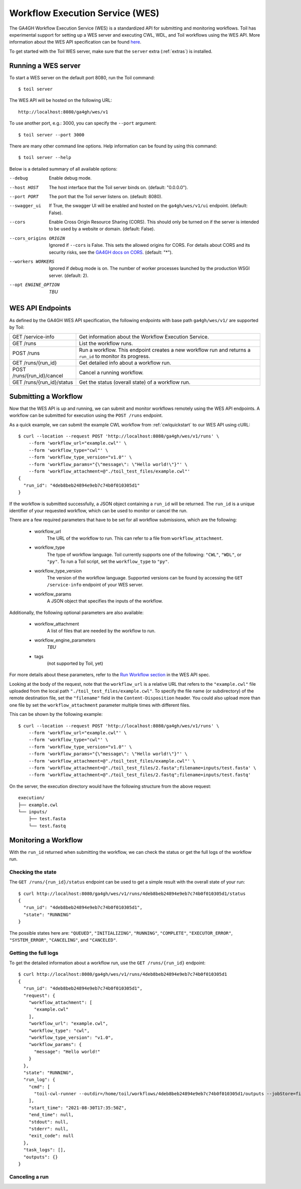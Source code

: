 .. _workflowExecutionServiceOverview:

Workflow Execution Service (WES)
================================

The GA4GH Workflow Execution Service (WES) is a standardized API for submitting and monitoring workflows.
Toil has experimental support for setting up a WES server and executing CWL, WDL, and Toil workflows using the WES API.
More information about the WES API specification can be found here_.

.. _here: https://ga4gh.github.io/workflow-execution-service-schemas/docs/

To get started with the Toil WES server, make sure that the ``server`` extra (:ref:`extras`) is installed.

.. _WESRunServer:

Running a WES server
--------------------

To start a WES server on the default port 8080, run the Toil command::

    $ toil server

The WES API will be hosted on the following URL::

    http://localhost:8080/ga4gh/wes/v1

To use another port, e.g.: 3000, you can specify the ``--port`` argument::

    $ toil server --port 3000

There are many other command line options. Help information can be found by using this command::

    $ toil server --help

Below is a detailed summary of all available options:


--debug
            Enable debug mode.
--host HOST
            The host interface that the Toil server binds on. (default: "0.0.0.0").
--port PORT
            The port that the Toil server listens on. (default: 8080).
--swagger_ui
            If True, the swagger UI will be enabled and hosted on the ``ga4gh/wes/v1/ui`` endpoint. (default: False).
--cors
            Enable Cross Origin Resource Sharing (CORS). This should only be turned on if the server is intended to be used by a website or domain. (default: False).
--cors_origins ORIGIN
            Ignored if ``--cors`` is False. This sets the allowed origins for CORS. For details about CORS and its security risks, see the `GA4GH docs on CORS`_. (default: "*").
--workers WORKERS
            Ignored if debug mode is on. The number of worker processes launched by the production WSGI server. (default: 2).
--opt ENGINE_OPTION
            *TBU*

.. _GA4GH docs on CORS: https://w3id.org/ga4gh/product-approval-support/cors


.. _WESEndpointsOverview:

WES API Endpoints
-----------------

As defined by the GA4GH WES API specification, the following endpoints with base path ``ga4gh/wes/v1/`` are supported
by Toil:

+--------------------------------+--------------------------------------------------------+
| GET /service-info              | Get information about the Workflow Execution Service.  |
+--------------------------------+--------------------------------------------------------+
| GET /runs                      | List the workflow runs.                                |
+--------------------------------+--------------------------------------------------------+
| POST /runs                     | Run a workflow. This endpoint creates a new workflow   |
|                                | run and returns a ``run_id`` to monitor its progress.  |
+--------------------------------+--------------------------------------------------------+
| GET /runs/{run_id}             | Get detailed info about a workflow run.                |
+--------------------------------+--------------------------------------------------------+
| POST /runs/{run_id}/cancel     | Cancel a running workflow.                             |
+--------------------------------+--------------------------------------------------------+
| GET /runs/{run_id}/status      | Get the status (overall state) of a workflow run.      |
+--------------------------------+--------------------------------------------------------+

.. _WESSubmitWorkflow:

Submitting a Workflow
---------------------

Now that the WES API is up and running, we can submit and monitor workflows remotely using the WES API endpoints. A
workflow can be submitted for execution using the ``POST /runs`` endpoint.

As a quick example, we can submit the example CWL workflow from :ref:`cwlquickstart` to our WES API using cURL::

    $ curl --location --request POST 'http://localhost:8080/ga4gh/wes/v1/runs' \
        --form 'workflow_url="example.cwl"' \
        --form 'workflow_type="cwl"' \
        --form 'workflow_type_version="v1.0"' \
        --form 'workflow_params="{\"message\": \"Hello world!\"}"' \
        --form 'workflow_attachment=@"./toil_test_files/example.cwl"'
    {
      "run_id": "4deb8beb24894e9eb7c74b0f010305d1"
    }


If the workflow is submitted successfully, a JSON object containing a ``run_id`` will be returned. The ``run_id`` is a
unique identifier of your requested workflow, which can be used to monitor or cancel the run.


There are a few required parameters that have to be set for all workflow submissions, which are the following:

    * workflow_url
            The URL of the workflow to run. This can refer to a file from ``workflow_attachment``.
    * workflow_type
            The type of workflow language. Toil currently supports one of the following: ``"CWL"``, ``"WDL"``, or
            ``"py"``. To run a Toil script, set the ``workflow_type`` to ``"py"``.
    * workflow_type_version
            The version of the workflow language. Supported versions can be found by accessing the ``GET /service-info``
            endpoint of your WES server.
    * workflow_params
            A JSON object that specifies the inputs of the workflow.

Additionally, the following optional parameters are also available:

    * workflow_attachment
            A list of files that are needed by the workflow to run.
    * workflow_engine_parameters
            *TBU*
    * tags
            (not supported by Toil, yet)

For more details about these parameters, refer to the `Run Workflow section`_ in the WES API spec.

.. _`Run Workflow section`: https://ga4gh.github.io/workflow-execution-service-schemas/docs/#operation/RunWorkflow


Looking at the body of the request, note that the ``workflow_url`` is a relative URL that refers to the
``"example.cwl"`` file uploaded from the local path ``"./toil_test_files/example.cwl"``. To specify the file name (or
subdirectory) of the remote destination file, set the ``"filename"`` field in the ``Content-Disposition`` header. You
could also upload more than one file by set the ``workflow_attachment`` parameter multiple times with different files.

This can be shown by the following example::

    $ curl --location --request POST 'http://localhost:8080/ga4gh/wes/v1/runs' \
        --form 'workflow_url="example.cwl"' \
        --form 'workflow_type="cwl"' \
        --form 'workflow_type_version="v1.0"' \
        --form 'workflow_params="{\"message\": \"Hello world!\"}"' \
        --form 'workflow_attachment=@"./toil_test_files/example.cwl"' \
        --form 'workflow_attachment=@"./toil_test_files/2.fasta";filename=inputs/test.fasta' \
        --form 'workflow_attachment=@"./toil_test_files/2.fastq";filename=inputs/test.fastq'

On the server, the execution directory would have the following structure from the above request::

    execution/
    ├── example.cwl
    └── inputs/
        ├── test.fasta
        └── test.fastq


.. _WESMonitoring:

Monitoring a Workflow
---------------------

With the ``run_id`` returned when submitting the workflow, we can check the status or get the full logs of the workflow
run.

Checking the state
^^^^^^^^^^^^^^^^^^

The ``GET /runs/{run_id}/status`` endpoint can be used to get a simple result with the overall state of your run::

    $ curl http://localhost:8080/ga4gh/wes/v1/runs/4deb8beb24894e9eb7c74b0f010305d1/status
    {
      "run_id": "4deb8beb24894e9eb7c74b0f010305d1",
      "state": "RUNNING"
    }


The possible states here are: ``"QUEUED"``, ``"INITIALIZING"``, ``"RUNNING"``, ``"COMPLETE"``, ``"EXECUTOR_ERROR"``,
``"SYSTEM_ERROR"``, ``"CANCELING"``, and ``"CANCELED"``.

Getting the full logs
^^^^^^^^^^^^^^^^^^^^^

To get the detailed information about a workflow run, use the ``GET /runs/{run_id}`` endpoint::

    $ curl http://localhost:8080/ga4gh/wes/v1/runs/4deb8beb24894e9eb7c74b0f010305d1
    {
      "run_id": "4deb8beb24894e9eb7c74b0f010305d1",
      "request": {
        "workflow_attachment": [
          "example.cwl"
        ],
        "workflow_url": "example.cwl",
        "workflow_type": "cwl",
        "workflow_type_version": "v1.0",
        "workflow_params": {
          "message": "Hello world!"
        }
      },
      "state": "RUNNING",
      "run_log": {
        "cmd": [
          "toil-cwl-runner --outdir=/home/toil/workflows/4deb8beb24894e9eb7c74b0f010305d1/outputs --jobStore=file:/home/toil/workflows/4deb8beb24894e9eb7c74b0f010305d1/toil_job_store /home/toil/workflows/4deb8beb24894e9eb7c74b0f010305d1/execution/example.cwl /home/workflows/4deb8beb24894e9eb7c74b0f010305d1/execution/wes_inputs.json"
        ],
        "start_time": "2021-08-30T17:35:50Z",
        "end_time": null,
        "stdout": null,
        "stderr": null,
        "exit_code": null
      },
      "task_logs": [],
      "outputs": {}
    }

Canceling a run
^^^^^^^^^^^^^^^

